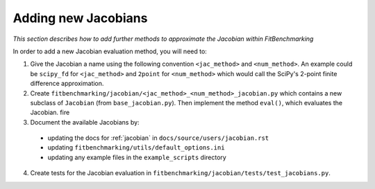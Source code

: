 .. _jacobian_extend:

####################
Adding new Jacobians
####################

*This section describes how to add further methods to approximate the Jacobian within FitBenchmarking*

In order to add a new Jacobian evaluation method, you will need to:

1. Give the Jacobian a name using the following convention ``<jac_method>`` and
   ``<num_method>``. An example could be ``scipy_fd`` for ``<jac_method>`` and
   ``2point`` for ``<num_method>`` which would call the SciPy's 2-point finite
   difference approximation.

2. Create ``fitbenchmarking/jacobian/<jac_method>_<num_method>_jacobian.py``
   which contains a new subclass of ``Jacobian``
   (from ``base_jacobian.py``).
   Then implement the method ``eval()``, which evaluates the Jacobian.
   fire

3. Document the available Jacobians by:

  * updating the docs for :ref:`jacobian` in ``docs/source/users/jacobian.rst``
  * updating ``fitbenchmarking/utils/default_options.ini``
  * updating any example files in the ``example_scripts`` directory

4. Create tests for the Jacobian evaluation in
   ``fitbenchmarking/jacobian/tests/test_jacobians.py``.
